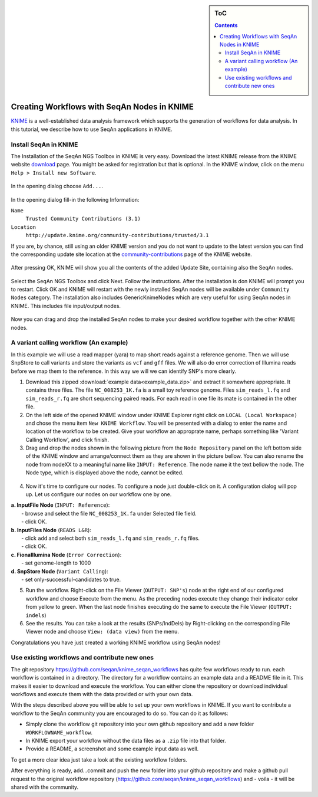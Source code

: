 .. sidebar:: ToC

    .. contents::

.. _tutorial-workflows-use-seqan-nodes-in-knime :

Creating Workflows with SeqAn Nodes in KNIME
============================================

`KNIME <http://www.knime.org>`_ is a well-established data analysis framework which supports the generation of workflows for data analysis.
In this tutorial, we describe how to use SeqAn applications in KNIME.

Install SeqAn in KNIME
----------------------

The Installation of the SeqAn NGS Toolbox in KNIME is very easy.
Download the latest KNIME release from the KNIME website `download <https://www.knime.org/downloads/overview>`_ page. You might be asked for registration but that is optional.
In the KNIME window, click on the menu ``Help > Install new Software``.

.. figure:: install-knime-1.png
   :align: center
   :width: 75%

In the opening dialog choose ``Add...``.

.. figure:: install-knime-2.png

In the opening dialog fill-in the following Information:

``Name``
  ``Trusted Community Contributions (3.1)``
``Location``
  ``http://update.knime.org/community-contributions/trusted/3.1``

If you are, by chance, still using an  older KNIME version and you do not want to update to the latest version you can find the corresponding update site location at the `community-contributions <https://tech.knime.org/community>`_ page of the KNIME website.

.. figure:: install-knime-3.png

After pressing OK, KNIME will show you all the contents of the added Update Site, containing also the SeqAn nodes.

.. figure:: install-knime-4.png

Select the SeqAn NGS Toolbox and click Next.
Follow the instructions.
After the installation is don KNIME will prompt you to restart. Click OK and KNIME will restart with the newly installed SeqAn nodes will be available under ``Community Nodes`` category. The installation also includes GenericKnimeNodes which are very useful for using SeqAn nodes in KNIME. This includes file input/output nodes.

.. figure:: install-knime-5.png
   :align: center
   :width: 75%


Now you can drag and drop the installed SeqAn nodes to make your desired workflow together with the other KNIME nodes. 

A variant calling workflow (An example)
-----------------------------------------
In this example we will use a read mapper (yara) to map short reads against a reference genome. Then we will use SnpStore to call variants and store the variants as ``vcf`` and ``gff`` files. We will also do error correction of Illumina reads before we map them to the reference. In this way we will we can identify SNP's more clearly.

1. Download this zipped :download:`example data<example_data.zip>` and extract it somewhere appropriate. It contains three files. The file ``NC_008253_1K.fa`` is a small toy reference genome. Files ``sim_reads_l.fq`` and ``sim_reads_r.fq`` are short sequencing paired reads. For each read in one file its mate is contained in the other file. 

2. On the left side of the opened KNIME window under KNIME Explorer right click on ``LOCAL (Local Workspace)`` and chose the menu item ``New KNIME Workflow``. You will be presented with a dialog to enter the name and location of the workflow to be created. Give your workflow an approprate name, perhaps something like 'Variant Calling Workflow', and click finish.

3. Drag and drop the nodes shown in the following picture from the ``Node Repository`` panel on the left bottom side of the KNIME window and arrange/connect them as they are shown in the picture bellow. You can also rename the node from nodeXX to a meaningful name like ``INPUT: Reference``. The node name it the text bellow the node. The Node type, which is displayed above the node, cannot be edited.

.. figure:: install-knime-6.png

4. Now it's time to configure our nodes. To configure a node just double-click on it. A configuration dialog will pop up. Let us configure our nodes on our workflow one by one.

|  **a. InputFile Node** (``INPUT: Reference``): 
|      - browse and select the file ``NC_008253_1K.fa`` under Selected file field.
|      - click OK.
|  **b. InputFiles Node** (``READS L&R``):
|      - click ``add`` and select both ``sim_reads_l.fq`` and ``sim_reads_r.fq`` files.
|      - click OK.
|  **c. FionaIllumina Node** (``Error Correction``):
|      - set genome-length to 1000
|  **d. SnpStore Node** (``Variant Calling``):
|      - set only-successful-candidates to true.

5. Run the workflow. Right-click on the File Viewer (``OUTPUT: SNP's``) node at the right end of our configured workflow and choose Execute from the menu. As the preceding nodes execute they change their indicator color from yellow to green. When the last node finishes executing do the same to execute the File Viewer (``OUTPUT: indels``)

6. See the results. You can take a look at the results (SNPs/IndDels) by  Right-clicking on the corresponding File Viewer node and choose ``View: (data view)`` from the menu.

Congratulations you have just created a working KNIME workflow using SeqAn nodes!

Use existing workflows and contribute new ones
----------------------------------------------
The git repository https://github.com/seqan/knime_seqan_workflows has quite few workflows ready to run. each workflow is contained in a directory. The directory for a workflow contains an example data and a README file in it. This makes it easier to download and execute the workflow. You can either clone the repository or download individual workflows and execute them with the data provided or with your own data.

With the steps described above you will be able to set up your own workflows in KNIME.
If you want to contribute a workflow to the SeqAn community  you are encouraged to do so.
You can do it as follows: 

- Simply clone the workflow git repository into your own github repository and add a new folder ``WORKFLOWNAME_workflow``.
- In KNIME export your workflow without the data files as a ``.zip`` file into that folder.
- Provide a README, a screenshot and some example input data as well.

To get a more clear idea just take a look at the existing workflow folders.

After everything is ready, add...commit and push the new folder into your github repository and make a github pull request to the original workflow repository (https://github.com/seqan/knime\_seqan\_workflows) and - voila - it will be shared with the community.
